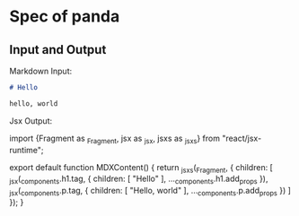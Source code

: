 * Spec of panda

** Input and Output

Markdown Input:

#+BEGIN_SRC markdown
# Hello

hello, world
#+END_SRC

Jsx Output:

#+BEING_SRC javascript
import {Fragment as _Fragment, jsx as _jsx, jsxs as _jsxs} from "react/jsx-runtime";

export default function MDXContent() {
  return _jsxs(_Fragment, {
    children: [
      _jsx(_components.h1.tag, {
        children: [ "Hello" ],
        ..._components.h1.add_props
      }),
      _jsx(_components.p.tag, {
        children: [ "Hello, world" ],
        ..._components.p.add_props
      })
    ]
  });
}
#+END_SRC
